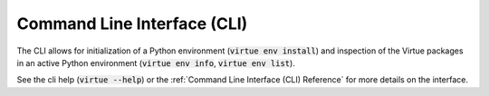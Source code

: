 Command Line Interface (CLI)
=============================

The CLI allows for initialization of a Python environment
(:code:`virtue env install`) and inspection
of the Virtue packages in an active Python environment
(:code:`virtue env info`, :code:`virtue env list`).

See the cli help (:code:`virtue --help`) or the
:ref:`Command Line Interface (CLI) Reference` for more details
on the interface.
